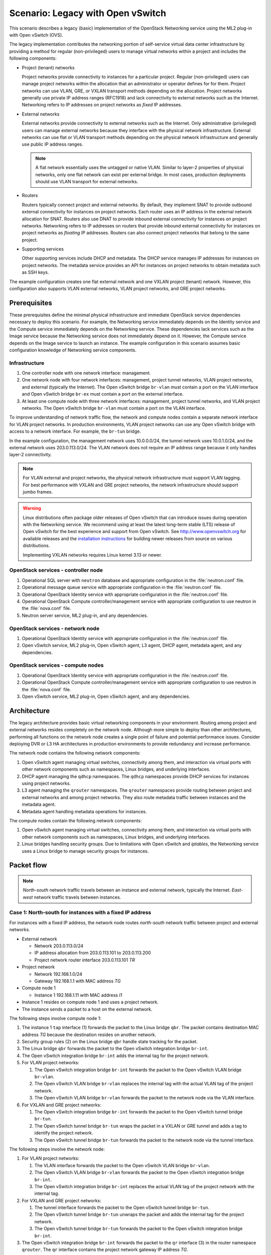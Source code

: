 ==================================
Scenario: Legacy with Open vSwitch
==================================

This scenario describes a legacy (basic) implementation of the
OpenStack Networking service using the ML2 plug-in with Open vSwitch (OVS).

The legacy implementation contributes the networking portion of self-service
virtual data center infrastructure by providing a method for regular
(non-privileged) users to manage virtual networks within a project and
includes the following components:

* Project (tenant) networks

  Project networks provide connectivity to instances for a particular
  project. Regular (non-privileged) users can manage project networks
  within the allocation that an administrator or operator defines for
  for them. Project networks can use VLAN, GRE, or VXLAN transport methods
  depending on the allocation. Project networks generally use private
  IP address ranges (RFC1918) and lack connectivity to external networks
  such as the Internet. Networking refers to IP addresses on project
  networks as *fixed* IP addresses.

* External networks

  External networks provide connectivity to external networks such as
  the Internet. Only administrative (privileged) users can manage external
  networks because they interface with the physical network infrastructure.
  External networks can use flat or VLAN transport methods depending on the
  physical network infrastructure and generally use public IP address
  ranges.

  .. note::
     A flat network essentially uses the untagged or native VLAN. Similar to
     layer-2 properties of physical networks, only one flat network can exist
     per external bridge. In most cases, production deployments should use
     VLAN transport for external networks.

* Routers

  Routers typically connect project and external networks. By default, they
  implement SNAT to provide outbound external connectivity for instances on
  project networks. Each router uses an IP address in the external network
  allocation for SNAT. Routers also use DNAT to provide inbound external
  connectivity for instances on project networks. Networking refers to IP
  addresses on routers that provide inbound external connectivity for
  instances on project networks as *floating* IP addresses. Routers can also
  connect project networks that belong to the same project.

* Supporting services

  Other supporting services include DHCP and metadata. The DHCP service
  manages IP addresses for instances on project networks. The metadata
  service provides an API for instances on project networks to obtain
  metadata such as SSH keys.

The example configuration creates one flat external network and one VXLAN
project (tenant) network. However, this configuration also supports VLAN
external networks, VLAN project networks, and GRE project networks.

Prerequisites
~~~~~~~~~~~~~

These prerequisites define the minimal physical infrastructure and immediate
OpenStack service dependencies necessary to deploy this scenario. For example,
the Networking service immediately depends on the Identity service and the
Compute service immediately depends on the Networking service. These
dependencies lack services such as the Image service because the Networking
service does not immediately depend on it. However, the Compute service
depends on the Image service to launch an instance. The example configuration
in this scenario assumes basic configuration knowledge of Networking service
components.

Infrastructure
--------------

#. One controller node with one network interface: management.
#. One network node with four network interfaces: management, project tunnel
   networks, VLAN project networks, and external (typically the Internet).
   The Open vSwitch bridge ``br-vlan`` must contain a port on the VLAN
   interface and Open vSwitch bridge ``br-ex`` must contain a port on the
   external interface.
#. At least one compute node with three network interfaces: management,
   project tunnel networks, and VLAN project networks. The Open vSwitch
   bridge ``br-vlan`` must contain a port on the VLAN interface.

To improve understanding of network traffic flow, the network and compute
nodes contain a separate network interface for VLAN project networks. In
production environments, VLAN project networks can use any Open vSwitch
bridge with access to a network interface. For example, the ``br-tun``
bridge.

In the example configuration, the management network uses 10.0.0.0/24,
the tunnel network uses 10.0.1.0/24, and the external network uses
203.0.113.0/24. The VLAN network does not require an IP address range
because it only handles layer-2 connectivity.

.. image:: figures/scenario-legacy-hw.png
   :alt: Hardware layout

.. image:: figures/scenario-legacy-networks.png
   :alt: Network layout

.. image:: figures/scenario-legacy-ovs-services.png
   :alt: Service layout

.. note::
   For VLAN external and project networks, the physical network infrastructure
   must support VLAN tagging. For best performance with VXLAN and GRE
   project networks, the network infrastructure should support jumbo frames.

.. warning::

   Linux distributions often package older releases of Open vSwitch that can
   introduce issues during operation with the Networking service. We recommend
   using at least the latest long-term stable (LTS) release of Open vSwitch
   for the best experience and support from Open vSwitch. See
   `<http://www.openvswitch.org>`__ for available releases and the
   `installation instructions
   <https://github.com/openvswitch/ovs/blob/master/INSTALL.md>`__ for
   building newer releases from source on various distributions.

   Implementing VXLAN networks requires Linux kernel 3.13 or newer.

OpenStack services - controller node
------------------------------------

#. Operational SQL server with ``neutron`` database and appropriate
   configuration in the :file:`neutron.conf` file.
#. Operational message queue service with appropriate configuration
   in the :file:`neutron.conf` file.
#. Operational OpenStack Identity service with appropriate configuration
   in the :file:`neutron.conf` file.
#. Operational OpenStack Compute controller/management service with
   appropriate configuration to use neutron in the
   :file:`nova.conf` file.
#. Neutron server service, ML2 plug-in, and any dependencies.

OpenStack services - network node
---------------------------------

#. Operational OpenStack Identity service with appropriate configuration
   in the :file:`neutron.conf` file.
#. Open vSwitch service, ML2 plug-in, Open vSwitch agent, L3 agent,
   DHCP agent, metadata agent, and any dependencies.

OpenStack services - compute nodes
----------------------------------

#. Operational OpenStack Identity service with appropriate configuration
   in the :file:`neutron.conf` file.
#. Operational OpenStack Compute controller/management service with
   appropriate configuration to use neutron in the :file:`nova.conf` file.
#. Open vSwitch service, ML2 plug-in, Open vSwitch agent, and any
   dependencies.

Architecture
~~~~~~~~~~~~

The legacy architecture provides basic virtual networking components in
your environment. Routing among project and external networks resides
completely on the network node. Although more simple to deploy than
other architectures, performing all functions on the network node
creates a single point of failure and potential performance issues.
Consider deploying DVR or L3 HA architectures in production environments
to provide redundancy and increase performance.

.. image:: figures/scenario-legacy-general.png
   :alt: Architecture overview

The network node contains the following network components:

#. Open vSwitch agent managing virtual switches, connectivity among
   them, and interaction via virtual ports with other network components
   such as namespaces, Linux bridges, and underlying interfaces.
#. DHCP agent managing the ``qdhcp`` namespaces. The ``qdhcp`` namespaces
   provide DHCP services for instances using project networks.
#. L3 agent managing the ``qrouter`` namespaces. The ``qrouter`` namespaces
   provide routing between project and external networks and among project
   networks. They also route metadata traffic between instances and the
   metadata agent.
#. Metadata agent handling metadata operations for instances.

.. image:: figures/scenario-legacy-ovs-network1.png
   :alt: Network node components - overview

.. image:: figures/scenario-legacy-ovs-network2.png
   :alt: Network node components - connectivity

The compute nodes contain the following network components:

#. Open vSwitch agent managing virtual switches, connectivity among
   them, and interaction via virtual ports with other network components
   such as namespaces, Linux bridges, and underlying interfaces.
#. Linux bridges handling security groups. Due to limitations with Open
   vSwitch and *iptables*, the Networking service uses a Linux bridge
   to manage security groups for instances.

.. image:: figures/scenario-legacy-ovs-compute1.png
   :alt: Compute node components - overview

.. image:: figures/scenario-legacy-ovs-compute2.png
   :alt: Compute node components - connectivity

Packet flow
~~~~~~~~~~~

.. note::
   *North-south* network traffic travels between an instance and
   external network, typically the Internet. *East-west* network
   traffic travels between instances.

Case 1: North-south for instances with a fixed IP address
---------------------------------------------------------

For instances with a fixed IP address, the network node routes
*north-south* network traffic between project and external networks.

* External network

  * Network 203.0.113.0/24
  * IP address allocation from 203.0.113.101 to 203.0.113.200
  * Project network router interface 203.0.113.101 *TR*

* Project network

  * Network 192.168.1.0/24
  * Gateway 192.168.1.1 with MAC address *TG*

* Compute node 1

  * Instance 1 192.168.1.11 with MAC address *I1*

* Instance 1 resides on compute node 1 and uses a project network.
* The instance sends a packet to a host on the external network.

The following steps involve compute node 1:

#. The instance 1 ``tap`` interface (1) forwards the packet to the Linux
   bridge ``qbr``. The packet contains destination MAC address *TG*
   because the destination resides on another network.
#. Security group rules (2) on the Linux bridge ``qbr`` handle state tracking
   for the packet.
#. The Linux bridge ``qbr`` forwards the packet to the Open vSwitch
   integration bridge ``br-int``.
#. The Open vSwitch integration bridge ``br-int`` adds the internal tag for
   the project network.
#. For VLAN project networks:

   #. The Open vSwitch integration bridge ``br-int`` forwards the packet to
      the Open vSwitch VLAN bridge ``br-vlan``.
   #. The Open vSwitch VLAN bridge ``br-vlan`` replaces the internal tag
      with the actual VLAN tag of the project network.
   #. The Open vSwitch VLAN bridge ``br-vlan`` forwards the packet to the
      network node via the VLAN interface.

#. For VXLAN and GRE project networks:

   #. The Open vSwitch integration bridge ``br-int`` forwards the packet to
      the Open vSwitch tunnel bridge ``br-tun``.
   #. The Open vSwitch tunnel bridge ``br-tun`` wraps the packet in a VXLAN
      or GRE tunnel and adds a tag to identify the project network.
   #. The Open vSwitch tunnel bridge ``br-tun`` forwards the packet to the
      network node via the tunnel interface.

The following steps involve the network node:

#. For VLAN project networks:

   #. The VLAN interface forwards the packet to the Open vSwitch VLAN
      bridge ``br-vlan``.
   #. The Open vSwitch VLAN bridge ``br-vlan`` forwards the packet to the
      Open vSwitch integration bridge ``br-int``.
   #. The Open vSwitch integration bridge ``br-int`` replaces the actual
      VLAN tag of the project network with the internal tag.

#. For VXLAN and GRE project networks:

   #. The tunnel interface forwards the packet to the Open vSwitch tunnel
      bridge ``br-tun``.
   #. The Open vSwitch tunnel bridge ``br-tun`` unwraps the packet and adds
      the internal tag for the project network.
   #. The Open vSwitch tunnel bridge ``br-tun`` forwards the packet to the
      Open vSwitch integration bridge ``br-int``.

#. The Open vSwitch integration bridge ``br-int`` forwards the packet to
   the ``qr`` interface (3) in the router namespace ``qrouter``. The ``qr``
   interface contains the project network gateway IP address *TG*.
#. The *iptables* service (4) performs SNAT on the packet using the ``qg``
   interface (5) as the source IP address. The ``qg`` interface contains
   the project network router interface IP address *TR*.
#. The router namespace ``qrouter`` forwards the packet to the Open vSwitch
   integration bridge ``br-int`` via the ``qg`` interface.
#. The Open vSwitch integration bridge ``br-int`` forwards the packet to
   the Open vSwitch external bridge ``br-ex``.
#. The Open vSwitch external bridge ``br-ex`` forwards the packet to the
   external network via the external interface.

.. note::
   Return traffic follows similar steps in reverse.

.. image:: figures/scenario-legacy-ovs-flowns1.png
   :alt: Network traffic flow - north/south with fixed IP address

Case 2: North-south for instances with a floating IP address
------------------------------------------------------------

For instances with a floating IP address, the network node routes
*north-south* network traffic between project and external networks.

* External network

  * Network 203.0.113.0/24
  * IP address allocation from 203.0.113.101 to 203.0.113.200
  * Project network router interface 203.0.113.101 *TR*

* Project network

  * Network 192.168.1.0/24
  * Gateway 192.168.1.1 with MAC address *TG*

* Compute node 1

  * Instance 1 192.168.1.11 with MAC address *I1* and floating
    IP address 203.0.113.102 *F1*

* Instance 1 resides on compute node 1 and uses a project network.
* The instance receives a packet from a host on the external network.

The following steps involve the network node:

#. The external interface forwards the packet to the Open vSwitch external
   bridge ``br-ex``.
#. The Open vSwitch external bridge ``br-ex`` forwards the packet to the
   Open vSwitch integration bridge ``br-int``.
#. The Open vSwitch integration bridge forwards the packet to the ``qg``
   interface (1) in the router namespace ``qrouter``. The ``qg`` interface
   contains the instance 1 floating IP address *F1*.
#. The *iptables* service (2) performs DNAT on the packet using the ``qr``
   interface (3) as the source IP address. The ``qr`` interface contains
   the project network router interface IP address *TR1*.
#. The router namespace ``qrouter`` forwards the packet to the Open vSwitch
   integration bridge ``br-int``.
#. The Open vSwitch integration bridge ``br-int`` adds the internal tag for
   the project network.
#. For VLAN project networks:

   #. The Open vSwitch integration bridge ``br-int`` forwards the packet to
      the Open vSwitch VLAN bridge ``br-vlan``.
   #. The Open vSwitch VLAN bridge ``br-vlan`` replaces the internal tag
      with the actual VLAN tag of the project network.
   #. The Open vSwitch VLAN bridge ``br-vlan`` forwards the packet to the
      compute node via the VLAN interface.

#. For VXLAN and GRE project networks:

   #. The Open vSwitch integration bridge ``br-int`` forwards the packet to
      the Open vSwitch tunnel bridge ``br-tun``.
   #. The Open vSwitch tunnel bridge ``br-tun`` wraps the packet in a VXLAN
      or GRE tunnel and adds a tag to identify the project network.
   #. The Open vSwitch tunnel bridge ``br-tun`` forwards the packet to the
      compute node via the tunnel interface.

The following steps involve compute node 1:

#. For VLAN project networks:

   #. The VLAN interface forwards the packet to the Open vSwitch VLAN
      bridge ``br-vlan``.
   #. The Open vSwitch VLAN bridge ``br-vlan`` forwards the packet to the
      Open vSwitch integration bridge ``br-int``.
   #. The Open vSwitch integration bridge ``br-int`` replaces the actual
      VLAN tag the project network with the internal tag.

#. For VXLAN and GRE project networks:

   #. The tunnel interface forwards the packet to the Open vSwitch tunnel
      bridge ``br-tun``.
   #. The Open vSwitch tunnel bridge ``br-tun`` unwraps the packet and adds
      the internal tag for the project network.
   #. The Open vSwitch tunnel bridge ``br-tun`` forwards the packet to the
      Open vSwitch integration bridge ``br-int``.

#. The Open vSwitch integration bridge ``br-int`` forwards the packet to
   the Linux bridge ``qbr``.
#. Security group rules (4) on the Linux bridge ``qbr`` handle firewalling
   and state tracking for the packet.
#. The Linux bridge ``qbr`` forwards the packet to the ``tap`` interface (5)
   on instance 1.

.. note::
   Return traffic follows similar steps in reverse.

.. image:: figures/scenario-legacy-ovs-flowns2.png
   :alt: Network traffic flow - north/south with floating IP address

Case 3: East-west for instances on different networks
-----------------------------------------------------

For instances with a fixed or floating IP address, the network node
routes *east-west* network traffic among project networks using the
same project router.

* Project network 1

  * Network: 192.168.1.0/24
  * Gateway: 192.168.1.1 with MAC address *TG1*

* Project network 2

  * Network: 192.168.2.0/24
  * Gateway: 192.168.2.1 with MAC address *TG2*

* Compute node 1

  * Instance 1: 192.168.1.11 with MAC address *I1*

* Compute node 2

  * Instance 2: 192.168.2.11 with MAC address *I2*

* Instance 1 resides on compute node 1 and uses project network 1.
* Instance 2 resides on compute node 2 and uses project network 2.
* Both project networks reside on the same router.
* Instance 1 sends a packet to instance 2.

The following steps involve compute node 1:

#. The instance 1 ``tap`` interface (1) forwards the packet to the Linux
   bridge ``qbr``. The packet contains destination MAC address *TG1*
   because the destination resides on another network.
#. Security group rules (2) on the Linux bridge ``qbr`` handle state tracking
   for the packet.
#. The Linux bridge ``qbr`` forwards the packet to the Open vSwitch
   integration bridge ``br-int``.
#. The Open vSwitch integration bridge ``br-int`` adds the internal tag for
   project network 1.
#. For VLAN project networks:

   #. The Open vSwitch integration bridge ``br-int`` forwards the packet to
      the Open vSwitch VLAN bridge ``br-vlan``.
   #. The Open vSwitch VLAN bridge ``br-vlan`` replaces the internal tag
      with the actual VLAN tag of project network 1.
   #. The Open vSwitch VLAN bridge ``br-vlan`` forwards the packet to the
      network node via the VLAN interface.

#. For VXLAN and GRE project networks:

   #. The Open vSwitch integration bridge ``br-int`` forwards the packet to
      the Open vSwitch tunnel bridge ``br-tun``.
   #. The Open vSwitch tunnel bridge ``br-tun`` wraps the packet in a VXLAN
      or GRE tunnel and adds a tag to identify project network 1.
   #. The Open vSwitch tunnel bridge ``br-tun`` forwards the packet to the
      network node via the tunnel interface.

The following steps involve the network node:

#. For VLAN project networks:

   #. The VLAN interface forwards the packet to the Open vSwitch VLAN
      bridge ``br-vlan``.
   #. The Open vSwitch VLAN bridge ``br-vlan`` forwards the packet to the
      Open vSwitch integration bridge ``br-int``.
   #. The Open vSwitch integration bridge ``br-int`` replaces the actual
      VLAN tag of project network 1 with the internal tag.

#. For VXLAN and GRE project networks:

   #. The tunnel interface forwards the packet to the Open vSwitch tunnel
      bridge ``br-tun``.
   #. The Open vSwitch tunnel bridge ``br-tun`` unwraps the packet and adds
      the internal tag for project network 1.
   #. The Open vSwitch tunnel bridge ``br-tun`` forwards the packet to the
      Open vSwitch integration bridge ``br-int``.

#. The Open vSwitch integration bridge ``br-int`` forwards the packet to
   the ``qr-1`` interface (3) in the router namespace ``qrouter``. The ``qr-1``
   interface contains the project network 1 gateway IP address *TG1*.
#. The router namespace ``qrouter`` routes the packet to the ``qr-2`` interface
   (4). The ``qr-2`` interface contains the project network 2 gateway IP
   address *TG2*.
#. The router namespace ``qrouter`` forwards the packet to the Open vSwitch
   integration bridge ``br-int``.
#. The Open vSwitch integration bridge ``br-int`` adds the internal tag for
   project network 2.
#. For VLAN project networks:

   #. The Open vSwitch integration bridge ``br-int`` forwards the packet to
      the Open vSwitch VLAN bridge ``br-vlan``.
   #. The Open vSwitch VLAN bridge ``br-vlan`` replaces the internal tag
      with the actual VLAN tag of project network 2.
   #. The Open vSwitch VLAN bridge ``br-vlan`` forwards the packet to compute
      node 2 via the VLAN interface.

#. For VXLAN and GRE project networks:

   #. The Open vSwitch integration bridge ``br-int`` forwards the packet to
      the Open vSwitch tunnel bridge ``br-tun``.
   #. The Open vSwitch tunnel bridge ``br-tun`` wraps the packet in a VXLAN
      or GRE tunnel and adds a tag to identify project network 2.
   #. The Open vSwitch tunnel bridge ``br-tun`` forwards the packet to
      compute node 2 via the tunnel interface.

The following steps involve compute node 2:

#. For VLAN project networks:

   #. The VLAN interface forwards the packet to the Open vSwitch VLAN
      bridge ``br-vlan``.
   #. The Open vSwitch VLAN bridge ``br-vlan`` forwards the packet to the
      Open vSwitch integration bridge ``br-int``.
   #. The Open vSwitch integration bridge ``br-int`` replaces the actual
      VLAN tag of project network 2 with the internal tag.

#. For VXLAN and GRE project networks:

   #. The tunnel interface forwards the packet to the Open vSwitch tunnel
      bridge ``br-tun``.
   #. The Open vSwitch tunnel bridge ``br-tun`` unwraps the packet and adds
      the internal tag for project network 2.
   #. The Open vSwitch tunnel bridge ``br-tun`` forwards the packet to the
      Open vSwitch integration bridge ``br-int``.

#. The Open vSwitch integration bridge ``br-int`` forwards the packet to
   the Linux bridge ``qbr``.
#. Security group rules (5) on the Linux bridge ``qbr`` handle firewalling
   and state tracking for the packet.
#. The Linux bridge ``qbr`` forwards the packet to the ``tap`` interface (6)
   on instance 2.

.. note::
   Return traffic follows similar steps in reverse.

.. image:: figures/scenario-legacy-ovs-flowew1.png
   :alt: Network traffic flow - east/west for instances on different networks

Case 4: East-west for instances on the same network
---------------------------------------------------

For instances with a fixed or floating IP address, the project network
switches *east-west* network traffic among instances without using a
project router on the network node.

* Project network

  * Network: 192.168.1.0/24

* Compute node 1

  * Instance 1: 192.168.1.11 with MAC address *I1*

* Compute node 2

  * Instance 2: 192.168.1.12 with MAC address *I2*

* Instance 1 resides on compute node 1.
* Instance 2 resides on compute node 2.
* Both instances use the same project network.
* Instance 1 sends a packet to instance 2.
* The Open vSwitch agent handles switching within the project network.

The following steps involve compute node 1:

#. The instance 1 ``tap`` interface (1) forwards the packet to the VLAN
   bridge ``qbr``. The packet contains destination MAC address *I2*
   because the destination resides on the same network.
#. Security group rules (2) on the provider bridge ``qbr`` handle
   state tracking for the packet.
#. The Linux bridge ``qbr`` forwards the packet to the Open vSwitch
   integration bridge ``br-int``.
#. The Open vSwitch integration bridge ``br-int`` adds the internal tag for
   provider network 1.
#. For VLAN project networks:

   #. The Open vSwitch integration bridge ``br-int`` forwards the packet to
      the Open vSwitch VLAN bridge ``br-vlan``.
   #. The Open vSwitch VLAN bridge ``br-vlan`` replaces the internal tag
      with the actual VLAN tag of project network 1.
   #. The Open vSwitch VLAN bridge ``br-vlan`` forwards the packet to the
      compute node 2 via the VLAN interface.

#. For VXLAN and GRE project networks:

   #. The Open vSwitch integration bridge ``br-int`` forwards the packet to
      the Open vSwitch tunnel bridge ``br-tun``.
   #. The Open vSwitch tunnel bridge ``br-tun`` wraps the packet in a VXLAN
      or GRE tunnel and adds a tag to identify project network 1.
   #. The Open vSwitch tunnel bridge ``br-tun`` forwards the packet to the
      compute node 2 via the tunnel interface.

The following steps involve compute node 2:

#. For VLAN project networks:

   #. The VLAN interface forwards the packet to the Open vSwitch VLAN
      bridge ``br-vlan``.
   #. The Open vSwitch VLAN bridge ``br-vlan`` forwards the packet to the
      Open vSwitch integration bridge ``br-int``.
   #. The Open vSwitch integration bridge ``br-int`` replaces the actual
      VLAN tag of project network 2 with the internal tag.

#. For VXLAN and GRE project networks:

   #. The tunnel interface forwards the packet to the Open vSwitch tunnel
      bridge ``br-tun``.
   #. The Open vSwitch tunnel bridge ``br-tun`` unwraps the packet and adds
      the internal tag for project network 2.
   #. The Open vSwitch tunnel bridge ``br-tun`` forwards the packet to the
      Open vSwitch integration bridge ``br-int``.

#. The Open vSwitch integration bridge ``br-int`` forwards the packet to
   the Linux bridge ``qbr``.
#. Security group rules (3) on the Linux bridge ``qbr`` handle firewalling
   and state tracking for the packet.
#. The Linux bridge ``qbr`` forwards the packet to the ``tap`` interface (4)
   on instance 2.

.. note::
   Return traffic follows similar steps in reverse.

.. image:: figures/scenario-legacy-ovs-flowew2.png
   :alt: Network traffic flow - east/west for instances on the same network

Example configuration
~~~~~~~~~~~~~~~~~~~~~

Use the following example configuration as a template to deploy this
scenario in your environment.

Controller node
---------------

#. Configure common options. Edit the :file:`/etc/neutron/neutron.conf` file:

   .. code-block:: ini

      [DEFAULT]
      verbose = True
      core_plugin = ml2
      service_plugins = router
      allow_overlapping_ips = True

#. Configure the ML2 plug-in. Edit the
   :file:`/etc/neutron/plugins/ml2/ml2_conf.ini` file:

   .. code-block:: ini

      [ml2]
      type_drivers = flat,vlan,gre,vxlan
      tenant_network_types = vlan,gre,vxlan
      mechanism_drivers = openvswitch,l2population

      [ml2_type_flat]
      flat_networks = external

      [ml2_type_vlan]
      network_vlan_ranges = external,vlan:MIN_VLAN_ID:MAX_VLAN_ID

      [ml2_type_gre]
      tunnel_id_ranges = MIN_GRE_ID:MAX_GRE_ID

      [ml2_type_vxlan]
      vni_ranges = MIN_VXLAN_ID:MAX_VXLAN_ID
      vxlan_group = 239.1.1.1

      [securitygroup]
      firewall_driver = neutron.agent.linux.iptables_firewall.OVSHybridIptablesFirewallDriver
      enable_security_group = True
      enable_ipset = True

   Replace ``MIN_VLAN_ID``, ``MAX_VLAN_ID``, ``MIN_GRE_ID``, ``MAX_GRE_ID``,
   ``MIN_VXLAN_ID``, and ``MAX_VXLAN_ID`` with VLAN, GRE, and VXLAN ID minimum
   and maximum values suitable for your environment.

   .. note::
      The first value in the ``tenant_network_types`` option becomes the
      default project network type when a regular user creates a network.

   .. note::
      The ``external`` value in the ``network_vlan_ranges`` option lacks VLAN
      ID ranges to support use of arbitrary VLAN IDs by administrative users.

#. Start the following services:

   * Server

Network node
------------

#. Configure the kernel to enable packet forwarding and disable reverse path
   filtering. Edit the :file:`/etc/sysctl.conf` file:

   .. code-block:: ini

      net.ipv4.ip_forward=1
      net.ipv4.conf.default.rp_filter=0
      net.ipv4.conf.all.rp_filter=0

#. Load the new kernel configuration:

   .. code-block:: console

      $ sysctl -p

#. Configure common options. Edit the :file:`/etc/neutron/neutron.conf` file:

   .. code-block:: console

      [DEFAULT]
      verbose = True

#. Configure the Open vSwitch agent. Edit the
   :file:`/etc/neutron/plugins/ml2/ml2_conf.ini` file:

   .. code-block:: ini

      [ovs]
      local_ip = TUNNEL_INTERFACE_IP_ADDRESS
      enable_tunneling = True
      bridge_mappings = vlan:br-vlan,external:br-ex

      [agent]
      l2_population = True
      tunnel_types = gre,vxlan

      [securitygroup]
      firewall_driver = neutron.agent.linux.iptables_firewall.OVSHybridIptablesFirewallDriver
      enable_security_group = True
      enable_ipset = True

   Replace ``TUNNEL_INTERFACE_IP_ADDRESS`` with the IP address of the interface
   that handles GRE/VXLAN project networks.

#. Configure the L3 agent. Edit the :file:`/etc/neutron/l3_agent.ini` file:

   .. code-block:: ini

      [DEFAULT]
      verbose = True
      interface_driver = neutron.agent.linux.interface.OVSInterfaceDriver
      use_namespaces = True
      external_network_bridge =
      router_delete_namespaces = True

   .. note::
      The ``external_network_bridge`` option intentionally contains
      no value.

#. Configure the DHCP agent. Edit the :file:`/etc/neutron/dhcp_agent.ini`
   file:

   .. code-block:: ini

      [DEFAULT]
      verbose = True
      interface_driver = neutron.agent.linux.interface.OVSInterfaceDriver
      dhcp_driver = neutron.agent.linux.dhcp.Dnsmasq
      use_namespaces = True
      dhcp_delete_namespaces = True

#. (Optional) Reduce MTU for VXLAN/GRE project networks.

   #. Edit the :file:`/etc/neutron/dhcp_agent.ini` file:

      .. code-block:: ini

         [DEFAULT]
         dnsmasq_config_file = /etc/neutron/dnsmasq-neutron.conf

   #. Edit the :file:`/etc/neutron/dnsmasq-neutron.conf` file:

      .. code-block:: ini

         dhcp-option-force=26,1450

#. Configure the metadata agent. Edit the
   :file:`/etc/neutron/metadata_agent.ini` file:

   .. code-block:: ini

      [DEFAULT]
      verbose = True
      nova_metadata_ip = controller
      metadata_proxy_shared_secret = METADATA_SECRET

   Replace ``METADATA_SECRET`` with a suitable value for your environment.

#. Start the following services:

   * Open vSwitch
   * Open vSwitch agent
   * L3 agent
   * DHCP agent
   * Metadata agent

Compute nodes
-------------

#. Configure the kernel to enable *iptables* on bridges and disable reverse
   path filtering. Edit the :file:`/etc/sysctl.conf` file:

   .. code-block:: ini

      net.ipv4.conf.default.rp_filter=0
      net.ipv4.conf.all.rp_filter=0
      net.bridge.bridge-nf-call-iptables=1
      net.bridge.bridge-nf-call-ip6tables=1

#. Load the new kernel configuration:

   .. code-block:: console

      $ sysctl -p

#. Configure common options. Edit the :file:`/etc/neutron/neutron.conf` file:

   .. code-block:: ini

      [DEFAULT]
      verbose = True

#. Configure the Open vSwitch agent. Edit the
   :file:`/etc/neutron/plugins/ml2/ml2_conf.ini` file:

   .. code-block:: ini

      [ovs]
      local_ip = TUNNEL_INTERFACE_IP_ADDRESS
      enable_tunneling = True
      bridge_mappings = vlan:br-vlan

      [agent]
      l2_population = True
      tunnel_types = gre,vxlan

      [securitygroup]
      firewall_driver = neutron.agent.linux.iptables_firewall.OVSHybridIptablesFirewallDriver
      enable_security_group = True
      enable_ipset = True

   Replace ``TUNNEL_INTERFACE_IP_ADDRESS`` with the IP address of the interface
   that handles GRE/VXLAN project networks.

#. Start the following services:

   * Open vSwitch
   * Open vSwitch agent

Verify service operation
------------------------

#. Source the administrative project credentials.
#. Verify presence and operation of the agents:

   .. code-block:: console

      $ neutron agent-list
      +--------------------------------------+--------------------+----------+-------+----------------+---------------------------+
      | id                                   | agent_type         | host     | alive | admin_state_up | binary                    |
      +--------------------------------------+--------------------+----------+-------+----------------+---------------------------+
      | 1eaf6079-41c8-4b5b-876f-73b02753ff57 | Open vSwitch agent | compute1 | :-)   | True           | neutron-openvswitch-agent |
      | 511c27b3-8317-4e27-8a0f-b158e4fb8368 | Metadata agent     | network1 | :-)   | True           | neutron-metadata-agent    |
      | 7eae11ef-8157-4fd4-a352-bc841cf709f6 | Open vSwitch agent | network1 | :-)   | True           | neutron-openvswitch-agent |
      | a9110ce6-22cc-4f78-9b2e-57f83aac68a3 | Open vSwitch agent | compute2 | :-)   | True           | neutron-openvswitch-agent |
      | c41f3200-8eda-43ab-8135-573e826776d9 | DHCP agent         | network1 | :-)   | True           | neutron-dhcp-agent        |
      | f897648e-7623-486c-8043-1b219eb2895a | L3 agent           | network1 | :-)   | True           | neutron-l3-agent          |
      +--------------------------------------+--------------------+----------+-------+----------------+---------------------------+

Create initial networks
-----------------------

This example creates a flat external network and a VXLAN project network.

#. Source the administrative project credentials.
#. Create the external network:

   .. code-block:: console

      $ neutron net-create ext-net --router:external True \
        --provider:physical_network external --provider:network_type flat
        Created a new network:
      +---------------------------+--------------------------------------+
      | Field                     | Value                                |
      +---------------------------+--------------------------------------+
      | admin_state_up            | True                                 |
      | id                        | e5f9be2f-3332-4f2d-9f4d-7f87a5a7692e |
      | name                      | ext-net                              |
      | provider:network_type     | flat                                 |
      | provider:physical_network | external                             |
      | provider:segmentation_id  |                                      |
      | router:external           | True                                 |
      | shared                    | False                                |
      | status                    | ACTIVE                               |
      | subnets                   |                                      |
      | tenant_id                 | 96393622940e47728b6dcdb2ef405f50     |
      +---------------------------+--------------------------------------+

#. Create a subnet on the external network:

   .. code-block:: console

      $ neutron subnet-create ext-net --name ext-subnet --allocation-pool \
        start=203.0.113.101,end=203.0.113.200 --disable-dhcp \
        --gateway 203.0.113.1 203.0.113.0/24
      Created a new subnet:
      +-------------------+----------------------------------------------------+
      | Field             | Value                                              |
      +-------------------+----------------------------------------------------+
      | allocation_pools  | {"start": "203.0.113.101", "end": "203.0.113.200"} |
      | cidr              | 203.0.113.0/24                                     |
      | dns_nameservers   |                                                    |
      | enable_dhcp       | False                                              |
      | gateway_ip        | 203.0.113.1                                        |
      | host_routes       |                                                    |
      | id                | cd9c15a1-0a66-4bbe-b1b4-4b7edd936f7a               |
      | ip_version        | 4                                                  |
      | ipv6_address_mode |                                                    |
      | ipv6_ra_mode      |                                                    |
      | name              | ext-subnet                                         |
      | network_id        | e5f9be2f-3332-4f2d-9f4d-7f87a5a7692e               |
      | tenant_id         | 96393622940e47728b6dcdb2ef405f50                   |
      +-------------------+----------------------------------------------------+

.. note::
   The example configuration contains ``vlan`` as the first project network
   type. Only an administrative user can create other types of networks such as
   GRE or VXLAN. The following commands use the ``admin`` project credentials
   to create a VXLAN project network.

#. Obtain the ID of a regular project. For example, using the ``demo`` project:

   .. code-block:: console

      $ openstack project show demo
      +-------------+----------------------------------+
      | Field       | Value                            |
      +-------------+----------------------------------+
      | description | Demo Project                     |
      | enabled     | True                             |
      | id          | 443cd1596b2e46d49965750771ebbfe1 |
      | name        | demo                             |
      +-------------+----------------------------------+

#. Create the project network:

   .. code-block:: console

      $ neutron net-create demo-net --tenant-id 443cd1596b2e46d49965750771ebbfe1 \
        --provider:network_type vxlan
      Created a new network:
      +---------------------------+--------------------------------------+
      | Field                     | Value                                |
      +---------------------------+--------------------------------------+
      | admin_state_up            | True                                 |
      | id                        | 6e9c5324-68d1-47a8-98d5-8268db955475 |
      | name                      | demo-net                             |
      | provider:network_type     | vxlan                                |
      | provider:physical_network |                                      |
      | provider:segmentation_id  | 1                                    |
      | router:external           | False                                |
      | shared                    | False                                |
      | status                    | ACTIVE                               |
      | subnets                   |                                      |
      | tenant_id                 | 443cd1596b2e46d49965750771ebbfe1     |
      +---------------------------+--------------------------------------+

#. Source the regular project credentials. The following steps use the
   ``demo`` project.
#. Create a subnet on the project network:

   .. code-block:: console

      $ neutron subnet-create demo-net --name demo-subnet --gateway 192.168.1.1 \
        192.168.1.0/24
      Created a new subnet:
      +-------------------+--------------------------------------------------+
      | Field             | Value                                            |
      +-------------------+--------------------------------------------------+
      | allocation_pools  | {"start": "192.168.1.2", "end": "192.168.1.254"} |
      | cidr              | 192.168.1.0/24                                   |
      | dns_nameservers   |                                                  |
      | enable_dhcp       | True                                             |
      | gateway_ip        | 192.168.1.1                                      |
      | host_routes       |                                                  |
      | id                | c7b42e58-a2f4-4d63-b199-d266504c03c9             |
      | ip_version        | 4                                                |
      | ipv6_address_mode |                                                  |
      | ipv6_ra_mode      |                                                  |
      | name              | demo-subnet                                      |
      | network_id        | 6e9c5324-68d1-47a8-98d5-8268db955475             |
      | tenant_id         | 443cd1596b2e46d49965750771ebbfe1                 |
      +-------------------+--------------------------------------------------+

#. Create a project router:

   .. code-block:: console

      $ neutron router-create demo-router
      Created a new router:
      +-----------------------+--------------------------------------+
      | Field                 | Value                                |
      +-----------------------+--------------------------------------+
      | admin_state_up        | True                                 |
      | external_gateway_info |                                      |
      | id                    | 474a5b1f-d64c-4db9-b3b2-8ae9bb1b5970 |
      | name                  | demo-router                          |
      | routes                |                                      |
      | status                | ACTIVE                               |
      | tenant_id             | 443cd1596b2e46d49965750771ebbfe1     |
      +-----------------------+--------------------------------------+

#. Add the project subnet as an interface on the router:

   .. code-block:: console

      $ neutron router-interface-add demo-router demo-subnet
      Added interface 0fa57069-29fd-4795-87b7-c123829137e9 to router demo-router.

#. Add a gateway to the external network on the router:

   .. code-block:: console

      $ neutron router-gateway-set demo-router ext-net
      Set gateway for router demo-router

Verify network operation
------------------------

#. On the network node, verify creation of the ``qrouter`` and ``qdhcp``
   namespaces:

   .. code-block:: console

      $ ip netns
      qrouter-4d7928a0-4a3c-4b99-b01b-97da2f97e279
      qdhcp-353f5937-a2d3-41ba-8225-fa1af2538141

   .. note::
      The ``qdhcp`` namespace might not exist until launching an instance.

#. Determine the external network gateway IP address for the project network
   on the router, typically the lowest IP address in the external subnet IP
   allocation range:

   .. code-block:: console

      $ neutron router-port-list demo-router
      +--------------------------------------+------+-------------------+--------------------------------------------------------------------------------------+
      | id                                   | name | mac_address       | fixed_ips                                                                            |
      +--------------------------------------+------+-------------------+--------------------------------------------------------------------------------------+
      | b1a894fd-aee8-475c-9262-4342afdc1b58 |      | fa:16:3e:c1:20:55 | {"subnet_id": "c7b42e58-a2f4-4d63-b199-d266504c03c9", "ip_address": "192.168.1.1"}   |
      | ff5f93c6-3760-4902-a401-af78ff61ce99 |      | fa:16:3e:54:d7:8c | {"subnet_id": "cd9c15a1-0a66-4bbe-b1b4-4b7edd936f7a", "ip_address": "203.0.113.101"} |
      +--------------------------------------+------+-------------------+--------------------------------------------------------------------------------------+

#. On the controller node or any host with access to the external network,
   ping the external network gateway IP address on the project router:

   .. code-block:: console

      $ ping -c 4 203.0.113.101
      PING 203.0.113.101 (203.0.113.101) 56(84) bytes of data.
      64 bytes from 203.0.113.101: icmp_req=1 ttl=64 time=0.619 ms
      64 bytes from 203.0.113.101: icmp_req=2 ttl=64 time=0.189 ms
      64 bytes from 203.0.113.101: icmp_req=3 ttl=64 time=0.165 ms
      64 bytes from 203.0.113.101: icmp_req=4 ttl=64 time=0.216 ms

      --- 203.0.113.101 ping statistics ---
      4 packets transmitted, 4 received, 0% packet loss, time 2999ms
      rtt min/avg/max/mdev = 0.165/0.297/0.619/0.187 ms

#. Source the regular project credentials. The following steps use the
   ``demo`` project.
#. Launch an instance with an interface on the project network.
#. Obtain console access to the instance.

   #. Test connectivity to the project router:

      .. code-block:: console

         $ ping -c 4 192.168.1.1
         PING 192.168.1.1 (192.168.1.1) 56(84) bytes of data.
         64 bytes from 192.168.1.1: icmp_req=1 ttl=64 time=0.357 ms
         64 bytes from 192.168.1.1: icmp_req=2 ttl=64 time=0.473 ms
         64 bytes from 192.168.1.1: icmp_req=3 ttl=64 time=0.504 ms
         64 bytes from 192.168.1.1: icmp_req=4 ttl=64 time=0.470 ms

         --- 192.168.1.1 ping statistics ---
         4 packets transmitted, 4 received, 0% packet loss, time 2998ms
         rtt min/avg/max/mdev = 0.357/0.451/0.504/0.055 ms

   #. Test connectivity to the Internet:

      .. code-block:: console

         $ ping -c 4 openstack.org
         PING openstack.org (174.143.194.225) 56(84) bytes of data.
         64 bytes from 174.143.194.225: icmp_req=1 ttl=53 time=17.4 ms
         64 bytes from 174.143.194.225: icmp_req=2 ttl=53 time=17.5 ms
         64 bytes from 174.143.194.225: icmp_req=3 ttl=53 time=17.7 ms
         64 bytes from 174.143.194.225: icmp_req=4 ttl=53 time=17.5 ms

         --- openstack.org ping statistics ---
         4 packets transmitted, 4 received, 0% packet loss, time 3003ms
         rtt min/avg/max/mdev = 17.431/17.575/17.734/0.143 ms

#. Create the appropriate security group rules to allow ping and SSH access
   to the instance. For example:

   .. code-block:: console

      $ nova secgroup-add-rule default icmp -1 -1 0.0.0.0/0
      +-------------+-----------+---------+-----------+--------------+
      | IP Protocol | From Port | To Port | IP Range  | Source Group |
      +-------------+-----------+---------+-----------+--------------+
      | icmp        | -1        | -1      | 0.0.0.0/0 |              |
      +-------------+-----------+---------+-----------+--------------+

      $ nova secgroup-add-rule default tcp 22 22 0.0.0.0/0
      +-------------+-----------+---------+-----------+--------------+
      | IP Protocol | From Port | To Port | IP Range  | Source Group |
      +-------------+-----------+---------+-----------+--------------+
      | tcp         | 22        | 22      | 0.0.0.0/0 |              |
      +-------------+-----------+---------+-----------+--------------+

#. Create a floating IP address on the external network:

   .. code-block:: console

      $ neutron floatingip-create ext-net
      +---------------------+--------------------------------------+
      | Field               | Value                                |
      +---------------------+--------------------------------------+
      | fixed_ip_address    |                                      |
      | floating_ip_address | 203.0.113.102                        |
      | floating_network_id | e5f9be2f-3332-4f2d-9f4d-7f87a5a7692e |
      | id                  | 77cf2a36-6c90-4941-8e62-d48a585de050 |
      | port_id             |                                      |
      | router_id           |                                      |
      | status              | DOWN                                 |
      | tenant_id           | 443cd1596b2e46d49965750771ebbfe1     |
      +---------------------+--------------------------------------+

#. Associate the floating IP address with the instance:

   .. code-block:: console

      $ nova floating-ip-associate demo-instance1 203.0.113.102

#. Verify addition of the floating IP address to the instance:

   .. code-block:: console

      $ nova list
      +--------------------------------------+----------------+--------+------------+-------------+-----------------------------------------+
      | ID                                   | Name           | Status | Task State | Power State | Networks                                |
      +--------------------------------------+----------------+--------+------------+-------------+-----------------------------------------+
      | 05682b91-81a1-464c-8f40-8b3da7ee92c5 | demo-instance1 | ACTIVE | -          | Running     | demo-net=192.168.1.3, 203.0.113.102     |
      +--------------------------------------+----------------+--------+------------+-------------+-----------------------------------------+

#. On the controller node or any host with access to the external network,
   ping the floating IP address associated with the instance:

   .. code-block:: console

      $ ping -c 4 203.0.113.102
      PING 203.0.113.102 (203.0.113.112) 56(84) bytes of data.
      64 bytes from 203.0.113.102: icmp_req=1 ttl=63 time=3.18 ms
      64 bytes from 203.0.113.102: icmp_req=2 ttl=63 time=0.981 ms
      64 bytes from 203.0.113.102: icmp_req=3 ttl=63 time=1.06 ms
      64 bytes from 203.0.113.102: icmp_req=4 ttl=63 time=0.929 ms

      --- 203.0.113.102 ping statistics ---
      4 packets transmitted, 4 received, 0% packet loss, time 3002ms
      rtt min/avg/max/mdev = 0.929/1.539/3.183/0.951 ms
